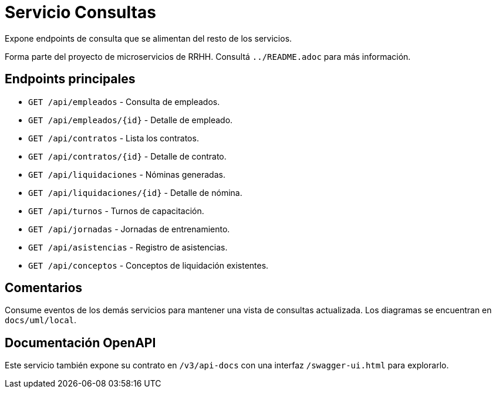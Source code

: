 = Servicio Consultas

Expone endpoints de consulta que se alimentan del resto de los servicios.

Forma parte del proyecto de microservicios de RRHH. Consultá `../README.adoc` para más información.

== Endpoints principales

* `GET /api/empleados` - Consulta de empleados.
* `GET /api/empleados/{id}` - Detalle de empleado.
* `GET /api/contratos` - Lista los contratos.
* `GET /api/contratos/{id}` - Detalle de contrato.
* `GET /api/liquidaciones` - Nóminas generadas.
* `GET /api/liquidaciones/{id}` - Detalle de nómina.
* `GET /api/turnos` - Turnos de capacitación.
* `GET /api/jornadas` - Jornadas de entrenamiento.
* `GET /api/asistencias` - Registro de asistencias.
* `GET /api/conceptos` - Conceptos de liquidación existentes.

== Comentarios

Consume eventos de los demás servicios para mantener una vista de consultas actualizada. Los diagramas se encuentran en `docs/uml/local`.

== Documentación OpenAPI

Este servicio también expone su contrato en `/v3/api-docs` con una interfaz
`/swagger-ui.html` para explorarlo.
